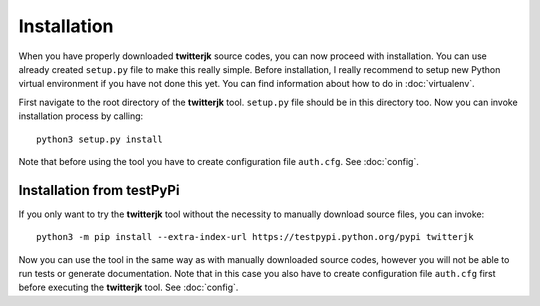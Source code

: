 Installation
============

When you have properly downloaded **twitterjk** source codes, you can now proceed with installation. You can use
already created ``setup.py`` file to make this really simple. Before installation, I really recommend to setup new Python
virtual environment if you have not done this yet. You can find information about how to do in :doc:`virtualenv`.

First navigate to the root directory of the **twitterjk** tool. ``setup.py`` file should be in this directory too. Now
you can invoke installation process by calling::

    python3 setup.py install

Note that before using the tool you have to create configuration file ``auth.cfg``. See :doc:`config`.

Installation from testPyPi
--------------------------

If you only want to try the **twitterjk** tool without the necessity to manually download source files, you can invoke::

    python3 -m pip install --extra-index-url https://testpypi.python.org/pypi twitterjk

Now you can use the tool in the same way as with manually downloaded source codes, however you will not be able to
run tests or generate documentation. Note that in this case you also have to create configuration file ``auth.cfg`` first
before executing the **twitterjk** tool. See :doc:`config`.
